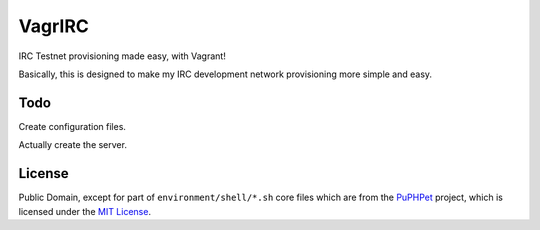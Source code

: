 VagrIRC
=======
IRC Testnet provisioning made easy, with Vagrant!

Basically, this is designed to make my IRC development network provisioning more simple and easy.

Todo
----
Create configuration files.

Actually create the server.

License
-------
Public Domain, except for part of ``environment/shell/*.sh`` core files which are from the `PuPHPet <https://github.com/puphpet/puphpet>`_ project, which is licensed under the `MIT License <http://opensource.org/licenses/mit-license.php>`_.

